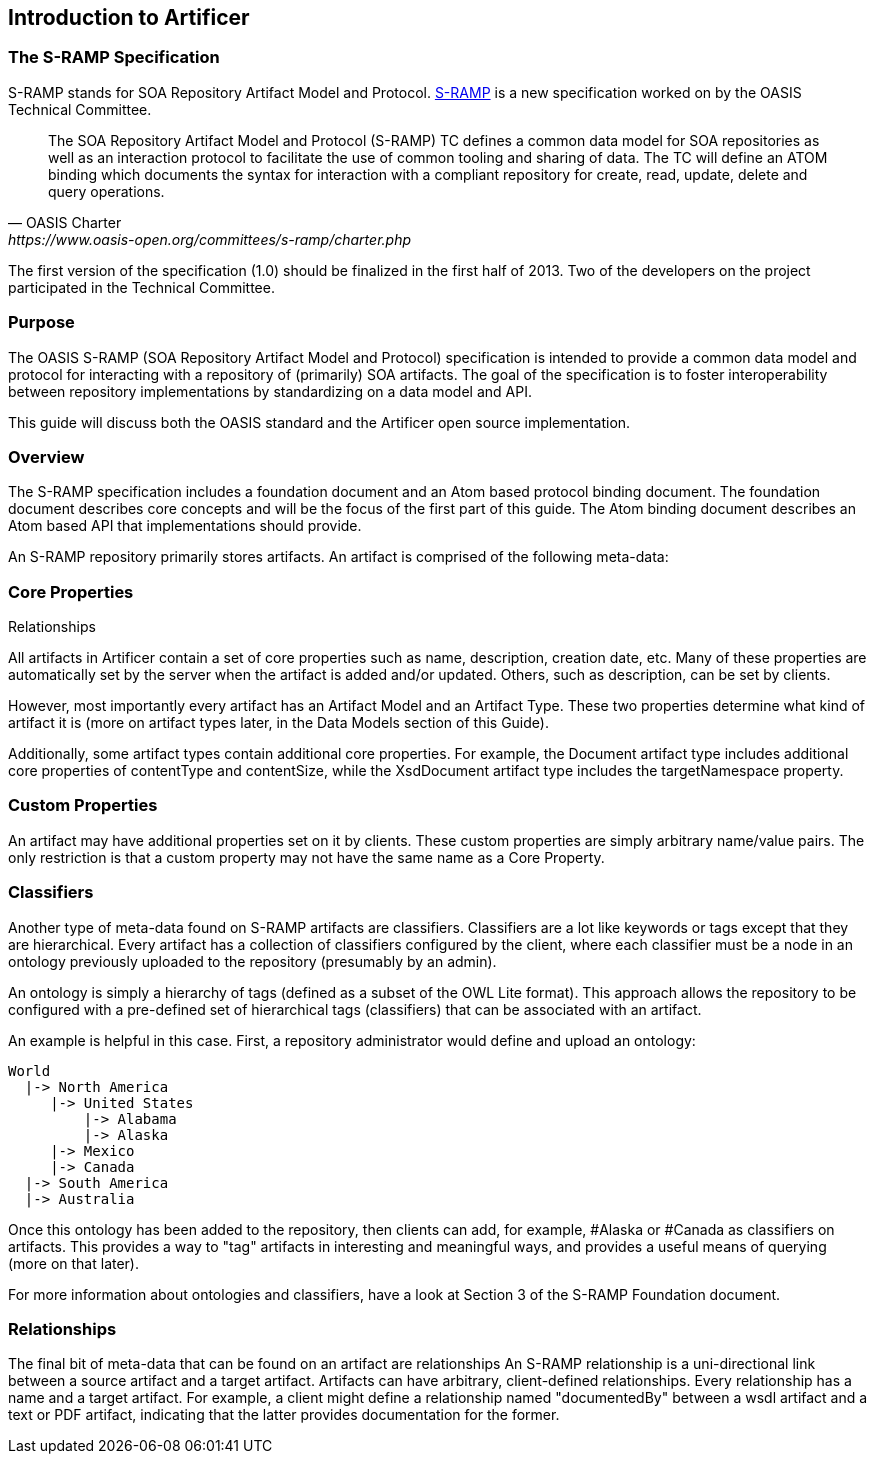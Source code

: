 Introduction to Artificer
-------------------------

The S-RAMP Specification
~~~~~~~~~~~~~~~~~~~~~~~~

S-RAMP stands for SOA Repository Artifact Model and Protocol. https://www.oasis-open.org/committees/s-ramp/charter.php[S-RAMP] is a new specification worked on by the OASIS Technical Committee. 
[quote, OASIS Charter, https://www.oasis-open.org/committees/s-ramp/charter.php]
____
The SOA Repository Artifact Model and Protocol (S-RAMP) TC defines a common data model for SOA repositories as well as an interaction protocol to facilitate the use of common tooling and sharing of data. The TC will define an ATOM binding which documents the syntax for interaction with a compliant repository for create, read, update, delete and query operations.
____
The first version of the specification (1.0) should be finalized in the first half of 2013. Two of the developers on the project participated in the Technical Committee. 


Purpose
~~~~~~~

The OASIS S-RAMP (SOA Repository Artifact Model and Protocol) specification is intended to 
provide a common data model and protocol for interacting with a repository of (primarily)
SOA artifacts.  The goal of the specification is to foster interoperability between 
repository implementations by standardizing on a data model and API. 

This guide will discuss both the OASIS standard and the Artificer open source implementation.


Overview
~~~~~~~~

The S-RAMP specification includes a foundation document and an Atom based protocol binding
document.  The foundation document describes core concepts and will be the focus of the 
first part of this guide.  The Atom binding document describes an Atom based API that 
implementations should provide.

An S-RAMP repository primarily stores artifacts.  An artifact is comprised of the following
meta-data:

.Core Properties
.Custom Properties
.Classifiers
.Relationships


Core Properties
~~~~~~~~~~~~~~~

All artifacts in Artificer contain a set of core properties such as name, description,
creation date, etc.  Many of these properties are automatically set by the server when the
artifact is added and/or updated.  Others, such as description, can be set by clients.

However, most importantly every artifact has an Artifact Model and an Artifact Type.  
These two properties determine what kind of artifact it is (more on artifact types later, 
in the Data Models section of this Guide).  

Additionally, some artifact types contain additional core properties.  For example, the 
Document artifact type includes additional core properties of contentType and contentSize, 
while the XsdDocument artifact type includes the targetNamespace property.


Custom Properties
~~~~~~~~~~~~~~~~~

An artifact may have additional properties set on it by clients.  These custom properties
are simply arbitrary name/value pairs.  The only restriction is that a custom property
may not have the same name as a Core Property.


Classifiers
~~~~~~~~~~~

Another type of meta-data found on S-RAMP artifacts are classifiers.  Classifiers are a 
lot like keywords or tags except that they are hierarchical.  Every artifact has a 
collection of classifiers configured by the client, where each classifier must be a node
in an ontology previously uploaded to the repository (presumably by an admin).

An ontology is simply a hierarchy of tags (defined as a subset of the OWL Lite format).  
This approach allows the repository to be configured with a pre-defined set of hierarchical
tags (classifiers) that can be associated with an artifact.

An example is helpful in this case.  First, a repository administrator would define and
upload an ontology:

----
World
  |-> North America
     |-> United States
         |-> Alabama
         |-> Alaska
     |-> Mexico
     |-> Canada
  |-> South America
  |-> Australia
----

Once this ontology has been added to the repository, then clients can add, for example,
#Alaska or #Canada as classifiers on artifacts.  This provides a way to "tag" artifacts
in interesting and meaningful ways, and provides a useful means of querying (more on that
later).

For more information about ontologies and classifiers, have a look at Section 3 of the
S-RAMP Foundation document.


Relationships
~~~~~~~~~~~~~

The final bit of meta-data that can be found on an artifact are relationships  An S-RAMP
relationship is a uni-directional link between a source artifact and a target artifact.
Artifacts can have arbitrary, client-defined relationships.  Every relationship has a
name and a target artifact.  For example, a client might define a relationship named
"documentedBy" between a wsdl artifact and a text or PDF artifact, indicating that the
latter provides documentation for the former.
